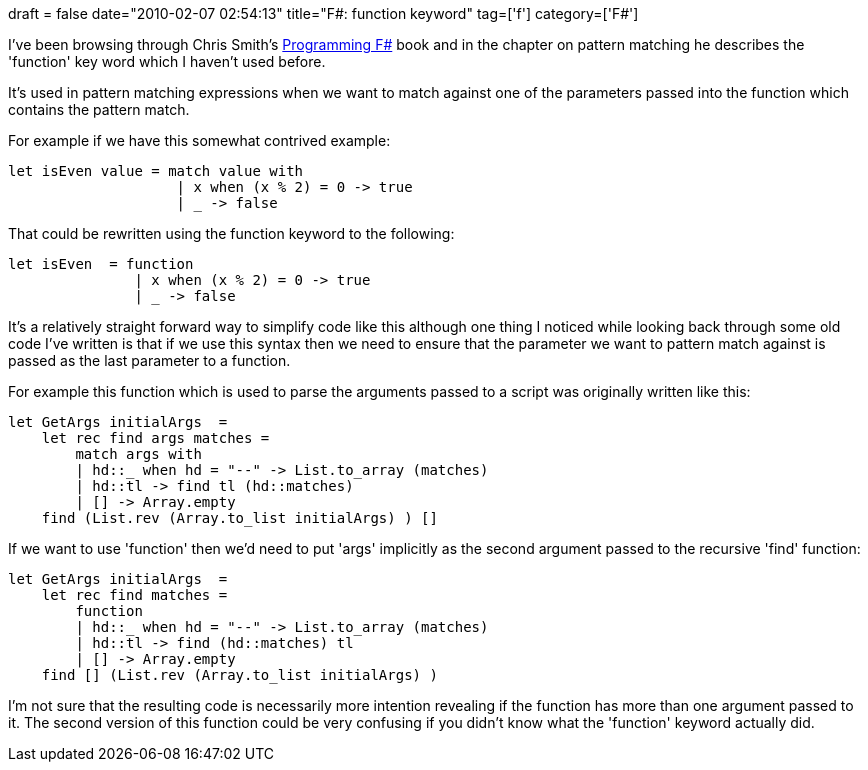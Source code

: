 +++
draft = false
date="2010-02-07 02:54:13"
title="F#: function keyword"
tag=['f']
category=['F#']
+++

I've been browsing through Chris Smith's http://www.amazon.com/gp/product/0596153643?ie=UTF8&tag=marneesblo-20&linkCode=as2&camp=1789&creative=390957&creativeASIN=0596153643[Programming F#] book and in the chapter on pattern matching he describes the 'function' key word which I haven't used before.

It's used in pattern matching expressions when we want to match against one of the parameters passed into the function which contains the pattern match.

For example if we have this somewhat contrived example:

[source,ocaml]
----

let isEven value = match value with
                    | x when (x % 2) = 0 -> true
                    | _ -> false
----

That could be rewritten using the function keyword to the following:

[source,ocaml]
----

let isEven  = function
               | x when (x % 2) = 0 -> true
               | _ -> false
----

It's a relatively straight forward way to simplify code like this although one thing I noticed while looking back through some old code I've written is that if we use this syntax then we need to ensure that the parameter we want to pattern match against is passed as the last parameter to a function.

For example this function which is used to parse the arguments passed to  a script was originally written like this:

[source,ocaml]
----

let GetArgs initialArgs  =
    let rec find args matches =
        match args with
        | hd::_ when hd = "--" -> List.to_array (matches)
        | hd::tl -> find tl (hd::matches)
        | [] -> Array.empty
    find (List.rev (Array.to_list initialArgs) ) []
----

If we want to use 'function' then we'd need to put 'args' implicitly as the second argument passed to the recursive 'find' function:

[source,ocaml]
----

let GetArgs initialArgs  =
    let rec find matches =
        function
        | hd::_ when hd = "--" -> List.to_array (matches)
        | hd::tl -> find (hd::matches) tl
        | [] -> Array.empty
    find [] (List.rev (Array.to_list initialArgs) )
----

I'm not sure that the resulting code is necessarily more intention revealing if the function has more than one argument passed to it. The second version of this function could be very confusing if you didn't know what the 'function' keyword actually did.

